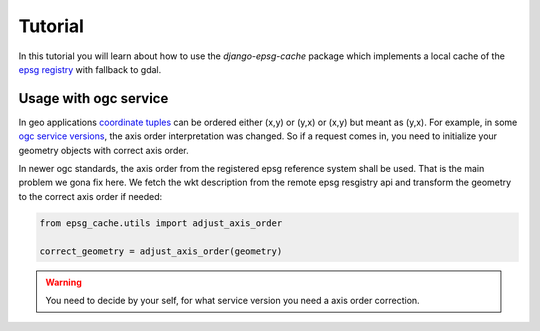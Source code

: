 .. _tutorial:


Tutorial
========

In this tutorial you will learn about how to use the `django-epsg-cache` package which implements a local cache of the `epsg registry <https://epsg.org/API_UsersGuide.html>`_ with fallback to gdal.


Usage with ogc service
----------------------

In geo applications `coordinate tuples <https://wiki.osgeo.org/wiki/Axis_Order_Confusion>`_ can be ordered either (x,y) or (y,x) or (x,y) but meant as (y,x). 
For example, in some `ogc service versions <https://docs.geoserver.org/2.23.x/en/user/services/wfs/axis_order.html>`_, the axis order interpretation was changed.
So if a request comes in, you need to initialize your geometry objects with correct axis order.

In newer ogc standards, the axis order from the registered epsg reference system shall be used. 
That is the main problem we gona fix here. We fetch the wkt description from the remote epsg resgistry api and transform the geometry to the correct axis order if needed:

.. code-block:: python

    from epsg_cache.utils import adjust_axis_order

    correct_geometry = adjust_axis_order(geometry)


.. warning:: 

    You need to decide by your self, for what service version you need a axis order correction.
